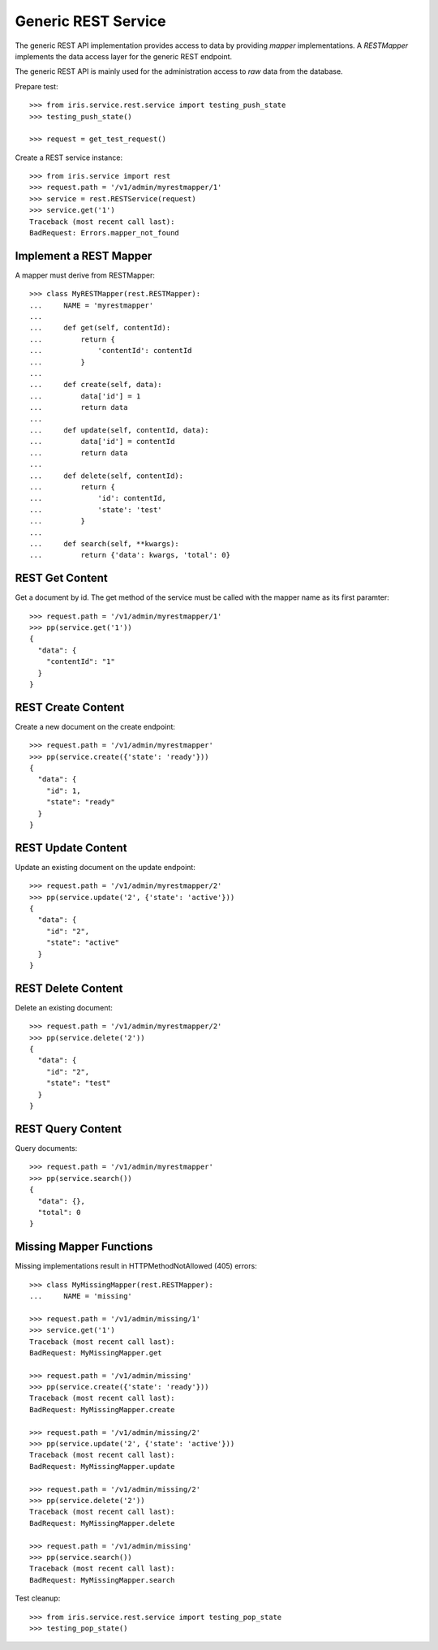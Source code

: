 ====================
Generic REST Service
====================

The generic REST API implementation provides access to data by providing
`mapper` implementations. A `RESTMapper` implements the data access layer for
the generic REST endpoint.

The generic REST API is mainly used for the administration access to `raw`
data from the database.

Prepare test::

    >>> from iris.service.rest.service import testing_push_state
    >>> testing_push_state()

    >>> request = get_test_request()

Create a REST service instance::

    >>> from iris.service import rest
    >>> request.path = '/v1/admin/myrestmapper/1'
    >>> service = rest.RESTService(request)
    >>> service.get('1')
    Traceback (most recent call last):
    BadRequest: Errors.mapper_not_found


Implement a REST Mapper
-----------------------

A mapper must derive from RESTMapper::

    >>> class MyRESTMapper(rest.RESTMapper):
    ...     NAME = 'myrestmapper'
    ...
    ...     def get(self, contentId):
    ...         return {
    ...             'contentId': contentId
    ...         }
    ...
    ...     def create(self, data):
    ...         data['id'] = 1
    ...         return data
    ...
    ...     def update(self, contentId, data):
    ...         data['id'] = contentId
    ...         return data
    ...
    ...     def delete(self, contentId):
    ...         return {
    ...             'id': contentId,
    ...             'state': 'test'
    ...         }
    ...
    ...     def search(self, **kwargs):
    ...         return {'data': kwargs, 'total': 0}


REST Get Content
----------------

Get a document by id. The get method of the service must be called with the
mapper name as its first paramter::

    >>> request.path = '/v1/admin/myrestmapper/1'
    >>> pp(service.get('1'))
    {
      "data": {
        "contentId": "1"
      }
    }


REST Create Content
-------------------

Create a new document on the create endpoint::
 
    >>> request.path = '/v1/admin/myrestmapper'
    >>> pp(service.create({'state': 'ready'}))
    {
      "data": {
        "id": 1,
        "state": "ready"
      }
    }


REST Update Content
-------------------

Update an existing document on the update endpoint::

    >>> request.path = '/v1/admin/myrestmapper/2'
    >>> pp(service.update('2', {'state': 'active'}))
    {
      "data": {
        "id": "2",
        "state": "active"
      }
    }


REST Delete Content
-------------------

Delete an existing document::

    >>> request.path = '/v1/admin/myrestmapper/2'
    >>> pp(service.delete('2'))
    {
      "data": {
        "id": "2",
        "state": "test"
      }
    }


REST Query Content
------------------

Query documents::

    >>> request.path = '/v1/admin/myrestmapper'
    >>> pp(service.search())
    {
      "data": {},
      "total": 0
    }


Missing Mapper Functions
------------------------

Missing implementations result in HTTPMethodNotAllowed (405) errors::

    >>> class MyMissingMapper(rest.RESTMapper):
    ...     NAME = 'missing'

    >>> request.path = '/v1/admin/missing/1'
    >>> service.get('1')
    Traceback (most recent call last):
    BadRequest: MyMissingMapper.get

    >>> request.path = '/v1/admin/missing'
    >>> pp(service.create({'state': 'ready'}))
    Traceback (most recent call last):
    BadRequest: MyMissingMapper.create

    >>> request.path = '/v1/admin/missing/2'
    >>> pp(service.update('2', {'state': 'active'}))
    Traceback (most recent call last):
    BadRequest: MyMissingMapper.update

    >>> request.path = '/v1/admin/missing/2'
    >>> pp(service.delete('2'))
    Traceback (most recent call last):
    BadRequest: MyMissingMapper.delete

    >>> request.path = '/v1/admin/missing'
    >>> pp(service.search())
    Traceback (most recent call last):
    BadRequest: MyMissingMapper.search

Test cleanup::

    >>> from iris.service.rest.service import testing_pop_state
    >>> testing_pop_state()
